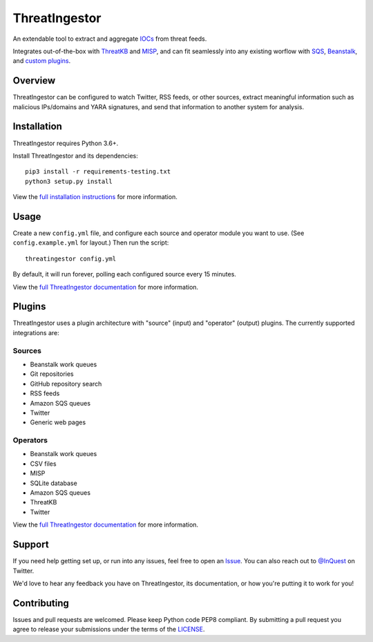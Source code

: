 ThreatIngestor
==============

.. image:: https://inquest.net/images/inquest-badge.svg
    :target: https://inquest.net/
    :alt: Developed by InQuest
.. image:: https://travis-ci.org/InQuest/ThreatIngestor.svg?branch=master
    :target: https://travis-ci.org/InQuest/ThreatIngestor
    :alt: Build Status
.. image:: https://readthedocs.org/projects/threatingestor/badge/?version=latest
    :target: http://inquest.readthedocs.io/projects/threatingestor/en/latest/?badge=latest
    :alt: Documentation Status
.. image:: https://api.codacy.com/project/badge/Grade/a989bb12e9604d5a9577ce71848e7a2a
    :target: https://app.codacy.com/app/InQuest/ThreatIngestor
    :alt: Code Health
.. image:: https://api.codacy.com/project/badge/Coverage/a989bb12e9604d5a9577ce71848e7a2a
    :target: https://app.codacy.com/app/InQuest/ThreatIngestor
    :alt: Test Coverage
.. image:: http://img.shields.io/pypi/v/ThreatIngestor.svg
    :target: https://pypi.python.org/pypi/ThreatIngestor
    :alt: PyPi Version

An extendable tool to extract and aggregate IOCs_ from threat feeds.

Integrates out-of-the-box with ThreatKB_ and MISP_, and can fit seamlessly into any existing worflow with SQS_, Beanstalk_, and `custom plugins`_.

Overview
--------

ThreatIngestor can be configured to watch Twitter, RSS feeds, or other sources, extract meaningful information such as malicious IPs/domains and YARA signatures, and send that information to another system for analysis.

Installation
------------

ThreatIngestor requires Python 3.6+.

Install ThreatIngestor and its dependencies::

    pip3 install -r requirements-testing.txt
    python3 setup.py install

View the `full installation instructions`_ for more information.

Usage
-----

Create a new ``config.yml`` file, and configure each source and operator module you want to use. (See ``config.example.yml`` for layout.) Then run the script::

    threatingestor config.yml

By default, it will run forever, polling each configured source every 15 minutes.

View the `full ThreatIngestor documentation`_ for more information.

Plugins
-------

ThreatIngestor uses a plugin architecture with "source" (input) and "operator" (output) plugins. The currently supported integrations are:

Sources
~~~~~~~

* Beanstalk work queues
* Git repositories
* GitHub repository search
* RSS feeds
* Amazon SQS queues
* Twitter
* Generic web pages

Operators
~~~~~~~~~

* Beanstalk work queues
* CSV files
* MISP
* SQLite database
* Amazon SQS queues
* ThreatKB
* Twitter

View the `full ThreatIngestor documentation`_ for more information.

Support
-------

If you need help getting set up, or run into any issues, feel free to open an Issue_. You can also reach out to `@InQuest`_ on Twitter.

We'd love to hear any feedback you have on ThreatIngestor, its documentation, or how you're putting it to work for you!

Contributing
------------

Issues and pull requests are welcomed. Please keep Python code PEP8 compliant. By submitting a pull request you agree to release your submissions under the terms of the LICENSE_.

.. _ThreatKB: https://github.com/InQuest/ThreatKB
.. _LICENSE: https://github.com/InQuest/threat-ingestors/blob/master/LICENSE
.. _full ThreatIngestor Documentation: https://threatingestor.readthedocs.io/
.. _SQS: https://aws.amazon.com/sqs/
.. _Beanstalk: https://beanstalkd.github.io/
.. _MISP: https://www.misp-project.org/
.. _custom plugins: https://threatingestor.readthedocs.io/en/latest/developing.html
.. _IOCs: https://en.wikipedia.org/wiki/Indicator_of_compromise
.. _full installation instructions: https://threatingestor.readthedocs.io/en/latest/installation.html
.. _Issue: https://github.com/InQuest/ThreatIngestor/issues
.. _@InQuest: https://twitter.com/InQuest
